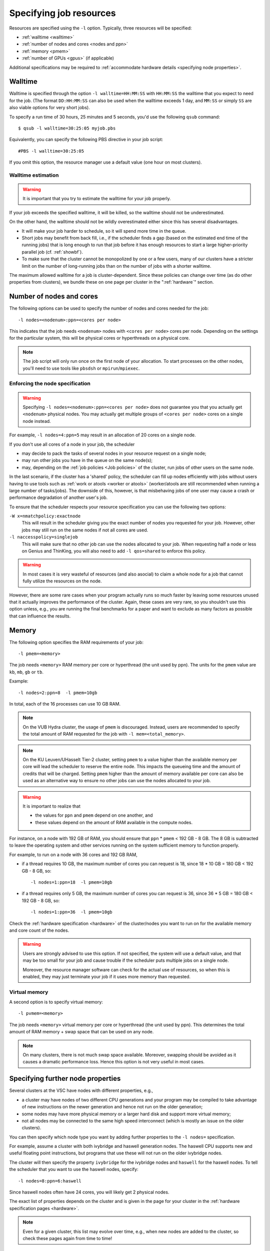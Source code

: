 .. _resource specification:

Specifying job resources
========================

Resources are specified using the ``-l`` option.  Typically, three resources will
be specified:

- :ref:`walltime <walltime>`
- :ref:`number of nodes and cores <nodes and ppn>`
- :ref:`memory <pmem>`
- :ref:`number of GPUs <gpus>` (if applicable)

Additional specifications may be required to :ref:`accommodate hardware
details <specifying node properties>`.


.. _walltime:

Walltime
--------

Walltime is specified through the option ``-l walltime=HH:MM:SS`` with
``HH:MM:SS`` the walltime that you expect to need for the job. (The
format ``DD:HH:MM:SS`` can also be used when the walltime exceeds 1 day,
and ``MM:SS`` or simply ``SS`` are also viable options for very short
jobs).

To specify a run time of 30 hours, 25 minutes and 5 seconds, you'd use the
following ``qsub`` command::

   $ qsub -l walltime=30:25:05 myjob.pbs

Equivalently, you can specify the following PBS directive in your job script::

   #PBS -l walltime=30:25:05

If you omit this option, the resource manager use a default value (one hour
on most clusters).

Walltime estimation
~~~~~~~~~~~~~~~~~~~

.. warning::

   It is important that you try to estimate the walltime for your job properly.

If your job exceeds the specified walltime, it will be killed, so the walltime
should not be underestimated.

On the other hand, the walltime should not be wildly overestimated either since this
has several disadvantages.

- It will make your job harder to schedule, so it will spend more time in the queue.
- Short jobs may benefit from back fill, i.e., if the scheduler finds a gap
  (based on the estimated end time of the running jobs) that is long enough to run
  that job before it has enough resources to start a large higher-priority parallel job
  (cf. :ref:`showbf`).
- To make sure that the cluster cannot be monopolized by one or
  a few users, many of our clusters have a stricter limit on the number of
  long-running jobs than on the number of jobs with a shorter walltime.

The maximum allowed walltime for a job is cluster-dependent. Since
these policies can change over time (as do other properties from
clusters), we bundle these on one page per cluster in the
":ref:`hardware`" section.


.. _nodes and ppn:

Number of nodes and cores
-------------------------

The following options can be used to specify the number of nodes and cores
needed for the job::

   -l nodes=<nodenum>:ppn=<cores per node>
   
This indicates that the job needs ``<nodenum>`` nodes with ``<cores per node>``
cores per node. Depending on the settings for the particular system, this will
be physical cores or hyperthreads on a physical core.

.. note::

   The job script will only run once on the first node of
   your allocation. To start processes on the other nodes, you'll need to
   use tools like ``pbsdsh`` or ``mpirun``/``mpiexec``.


Enforcing the node specification
~~~~~~~~~~~~~~~~~~~~~~~~~~~~~~~~

.. warning::

   Specifying ``-l nodes=<nodenum>:ppn=<cores per node>`` does
   not guarantee you that you actually get ``<nodenum>`` physical nodes.
   You may actually get multiple groups of ``<cores per node>`` cores on a
   single node instead.
  
For example, ``-l nodes=4:ppn=5`` may result in an allocation of 20 cores
on a single node.

If you don't use all cores of a node in your job, the scheduler

- may decide to pack the tasks of several nodes in your resource request on
  a single node;
- may run other jobs you have in the queue on the same node(s);
- may, depending on the :ref:`job policies <Job policies>` of the cluster, run
  jobs of other users on the same node.
 
In the last scenario, if the cluster has a 'shared' policy, the scheduler can
fill up nodes efficiently with jobs without users having to use tools
such as :ref:`work or atools <worker or atools>` (worker/atools are still
recommended when running a large number of tasks/jobs). The downside of this,
however, is that misbehaving jobs of one user may cause a crash or performance
degradation of another user's job.

To ensure that the scheduler respects your resource specification you can
use the following two options:

``-W x=nmatchpolicy:exactnode``
   This will result in the scheduler giving you the exact
   number of nodes you requested for your job.  However, other jobs may still
   run on the same nodes if not all cores are used.
``-l naccesspolicy=singlejob``
   This will make sure that no other job can use the nodes allocated
   to your job. When requesting half a node or less on Genius and ThinKing,
   you will also need to add ``-l qos=shared`` to enforce this policy.
  
.. warning::

   In most cases it is very wasteful of resources (and also asocial) to claim
   a whole node for a job that cannot fully utilize the resources on the node.
  
However, there are some rare cases when your program actually runs so much
faster by leaving some resources unused that it actually improves the
performance of the cluster. Again, these cases are very rare, so you 
shouldn't use this option unless, e.g., you are running the final benchmarks
for a paper and want to exclude as many factors as possible that can influence
the results.


.. _pmem:

Memory
------

The following option specifies the RAM requirements of your job::

   -l pmem=<memory>

The job needs ``<memory>`` RAM memory per core or hyperthread (the unit used
by ppn).  The units for the ``pmem`` value are ``kb``, ``mb``, ``gb`` or
``tb``.

Example::

   -l nodes=2:ppn=8  -l pmem=10gb

In total, each of the 16 processes can use 10 GB RAM.

.. note::

   On the VUB Hydra cluster, the usage of ``pmem`` is discouraged. Instead,
   users are recommended to specify the total amount of RAM requested for the job
   with ``-l mem=<total_memory>``.

.. note::

   On the KU Leuven/UHasselt Tier-2 cluster, setting ``pmem`` to a value
   higher than the available memory per core will lead the scheduler to
   reserve the entire node. This impacts the queueing time and the amount of
   credits that will be charged. Setting ``pmem`` higher than the amount of
   memory available per core can also be used as an alternative way to ensure
   no other jobs can use the nodes allocated to your job.

.. warning::

   It is important to realize that
   
   - the values for ``ppn`` and ``pmem`` depend on one another, and
   - these values depend on the amount of RAM available in the compute
     nodes.

For instance, on a node with 192 GB of RAM, you should ensure that
``ppn`` \* ``pmem`` < 192 GB - 8 GB.  The 8 GB is subtracted to leave
the operating system and other services running on the system sufficient
memory to function properly.

For example, to run on a node with 36 cores and 192 GB RAM,

- if a thread requires 10 GB, the maximum number of cores you can
  request is 18, since 18 \* 10 GB = 180 GB < 192 GB - 8 GB, so::

  -l nodes=1:ppn=18  -l pmem=10gb

- if a thread requires only 5 GB, the maximum number of cores you
  can request is 36, since 36 \* 5 GB = 180 GB < 192 GB - 8 GB, so::
  
  -l nodes=1:ppn=36  -l pmem=10gb

Check the :ref:`hardware specification <hardware>` of the cluster/nodes
you want to run on for the available memory and core count of the nodes.


.. warning::

   Users are strongly advised to use this option. If not specified, the system
   will use a default value, and that may be too small for your job and cause
   trouble if the scheduler puts multiple jobs on a single node.

   Moreover, the resource manager software can check for the actual
   use of resources, so when this is enabled, they
   may just terminate your job if it uses more memory than requested.


.. _pvmem:

Virtual memory
~~~~~~~~~~~~~~

A second option is to specify virtual memory::

   -l pvmem=<memory>

The job needs ``<memory>`` virtual memory per core or hyperthread (the unit
used by ppn). This determines the total amount of RAM memory + swap space that
can be used on any node.

.. note::

   On many clusters, there is not much swap space available.
   Moreover, swapping should be avoided as it causes a dramatic
   performance loss. Hence this option is not very useful in most cases.


.. _specifying node properties:

Specifying further node properties
----------------------------------

Several clusters at the VSC have nodes with different properties,  e.g.,

- a cluster may have nodes of two different CPU generations and your
  program may be compiled to take advantage of new instructions on the
  newer generation and hence not run on the older generation;
- some nodes may have more physical memory or a larger hard disk and support
  more virtual memory;
- not all nodes may be connected to the same high speed interconnect (which
  is mostly an issue on the older clusters).
 
You can then specify which node type you want by adding further properties
to the ``-l nodes=`` specification.

For example, assume a cluster with both ivybridge and haswell generation
nodes. The haswell CPU supports new and useful floating point instructions,
but programs that use these will not run on the older ivybridge nodes.

The cluster will then specify the property ``ivybridge`` for the ivybridge
nodes and ``haswell`` for the haswell nodes. To tell the scheduler that you
want to use the haswell nodes, specify::

   -l nodes=8:ppn=6:haswell

Since haswell nodes often have 24 cores, you will likely get 2 physical nodes.

The exact list of properties depends on the cluster and is given in the
page for your cluster in the :ref:`hardware specification pages <hardware>`.

.. note::

   Even for a given cluster, this list may evolve over time, e.g., when new
   nodes are added to the cluster, so check these pages again from time to time!


Combining resource specifications
~~~~~~~~~~~~~~~~~~~~~~~~~~~~~~~~~

It is possible to combine multiple ``-l`` options in a single one by
separating the arguments with a colon (,). E.g., the block::

   #PBS -l walltime=2:30:00
   #PBS -l nodes=2:ppn=16:sandybridge
   #PBS -l pmem=2gb

is equivalent with the line::

   #PBS -l walltime=2:30:00,nodes=2:ppn=16:sandybridge,pmem=2gb

The same holds when using ``-l`` on the command line for ``qsub``.


.. _gpus:

Requesting GPUs
---------------

It is possible to request one or more GPGPUs for your job on some of the
VSC clusters that provide them. For cluster-specific usage instructions, please
consult the respective documentation sources:

- KU Leuven/UHasselt Genius: :ref:`Submit to a GPU node <submit to genius GPU node>`
- KU Leuven/UHasselt Thinking7a: :ref:`Thinking7 quick start guide`
- UAntwerp Leibniz: :ref:`GPU computing @ UAntwerp <GPU computing UAntwerp>`
- VUB Hydra: https://hpc.vub.be/documentation/faq.html#how-can-i-use-the-gpus-to-run-my-jobs


